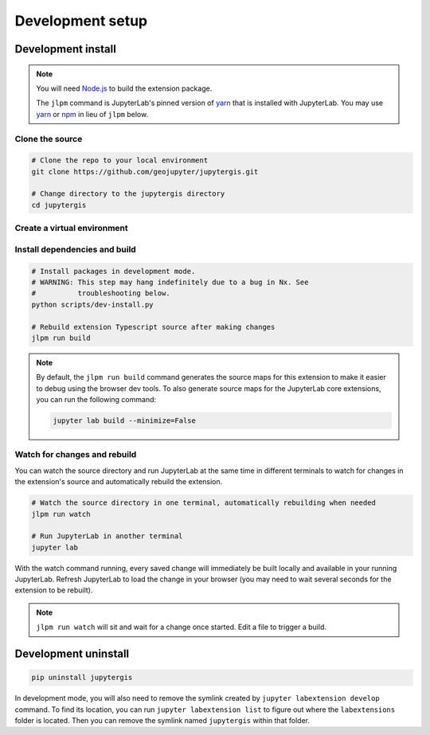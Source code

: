 =================
Development setup
=================

Development install
===================

.. note::

    You will need `Node.js <https://nodejs.org/>`_ to build the extension package.

    The ``jlpm`` command is JupyterLab's pinned version of
    `yarn <https://yarnpkg.com/>`__ that is installed with JupyterLab. You may use
    `yarn <https://yarnpkg.com/>`__ or `npm <https://www.npmjs.com/>`_ in lieu of ``jlpm`` below.


Clone the source
----------------

.. code-block:: bash

    # Clone the repo to your local environment
    git clone https://github.com/geojupyter/jupytergis.git

    # Change directory to the jupytergis directory
    cd jupytergis


Create a virtual environment
----------------------------

.. tabs::

    .. tab:: Micromamba (recommended)

        .. code-block:: bash

            # Create a virtual environment
            micromamba create --name jupytergis_dev -c conda-forge pip "nodejs<22" qgis

            # Activate it
            micromamba activate jupytergis_dev


    .. tab:: Plain python

        .. note::

            You may need to install some non-Python dependencies (e.g. QGIS,
            Node.js) separately when using this method.


        .. code-block:: bash

            # Create a virtual environment
            python -m venv .venv

            # Activate it
            source .venv/bin/activate


Install dependencies and build
------------------------------

.. code-block:: bash

    # Install packages in development mode.
    # WARNING: This step may hang indefinitely due to a bug in Nx. See
    #          troubleshooting below.
    python scripts/dev-install.py

    # Rebuild extension Typescript source after making changes
    jlpm run build


.. note::

    By default, the ``jlpm run build`` command generates the source maps for this extension to make it easier to debug using the browser dev tools.
    To also generate source maps for the JupyterLab core extensions, you can run the following command:

    .. code-block:: bash

        jupyter lab build --minimize=False


Watch for changes and rebuild
-----------------------------

You can watch the source directory and run JupyterLab at the same time in different terminals to watch for changes in the extension's source and automatically rebuild the extension.

.. code-block:: bash

    # Watch the source directory in one terminal, automatically rebuilding when needed
    jlpm run watch

    # Run JupyterLab in another terminal
    jupyter lab

With the watch command running, every saved change will immediately be built locally and available in your running JupyterLab. Refresh JupyterLab to load the change in your browser (you may need to wait several seconds for the extension to be rebuilt).

.. note::

   ``jlpm run watch`` will sit and wait for a change once started. Edit a file
   to trigger a build.


Development uninstall
======================

.. code-block:: bash

    pip uninstall jupytergis

In development mode, you will also need to remove the symlink created by ``jupyter labextension develop`` command. To find its location, you can run ``jupyter labextension list`` to figure out where the ``labextensions`` folder is located. Then you can remove the symlink named ``jupytergis`` within that folder.
